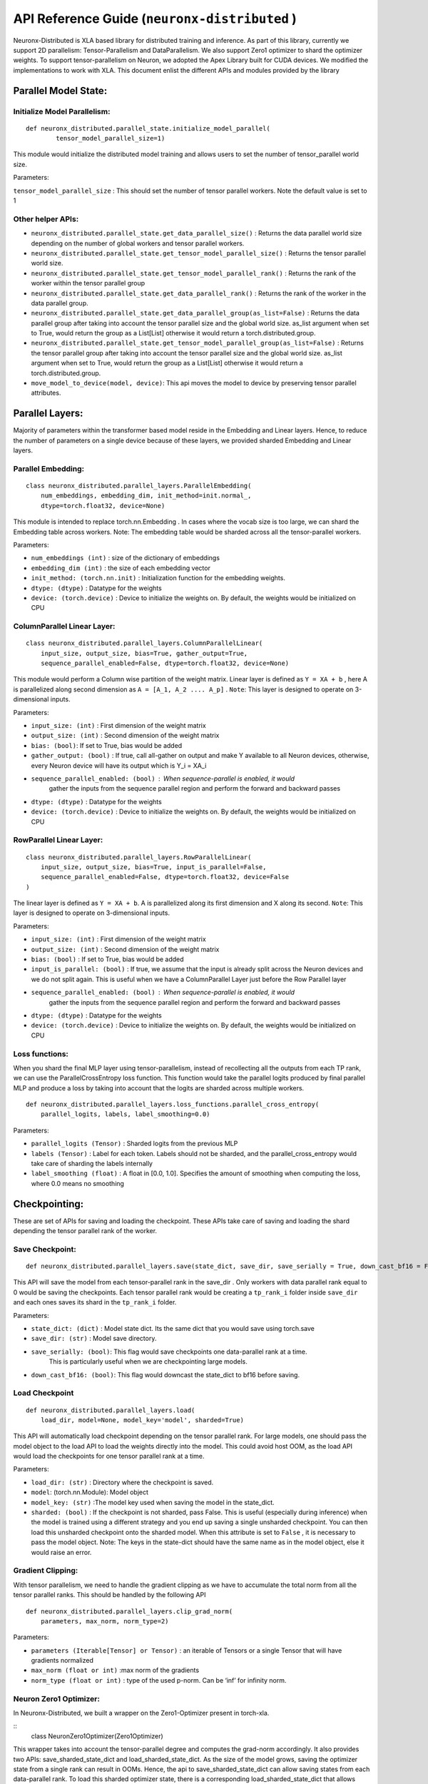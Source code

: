 .. _api_guide:

API Reference Guide (``neuronx-distributed`` )
======================================================================

Neuronx-Distributed is XLA based library for distributed training and inference.
As part of this library, currently we support 2D parallelism: Tensor-Parallelism 
and DataParallelism. We also support Zero1 optimizer to shard the optimizer weights.
To support tensor-parallelism on Neuron, we adopted the Apex Library
built for CUDA devices. We modified the implementations to work with
XLA. This document enlist the different APIs and modules provided by the library

Parallel Model State:
^^^^^^^^^^^^^^^^^^^^^

Initialize Model Parallelism:
'''''''''''''''''''''''''''''

::

   def neuronx_distributed.parallel_state.initialize_model_parallel(
           tensor_model_parallel_size=1)

This module would initialize the distributed model training and allows
users to set the number of tensor_parallel world size.

Parameters:
           

``tensor_model_parallel_size`` : This should set the number of tensor
parallel workers. Note the default value is set to 1

Other helper APIs:
''''''''''''''''''

-  ``neuronx_distributed.parallel_state.get_data_parallel_size()`` :
   Returns the data parallel world size depending on the number of
   global workers and tensor parallel workers.
-  ``neuronx_distributed.parallel_state.get_tensor_model_parallel_size()``
   : Returns the tensor parallel world size.
-  ``neuronx_distributed.parallel_state.get_tensor_model_parallel_rank()``
   : Returns the rank of the worker within the tensor parallel group
-  ``neuronx_distributed.parallel_state.get_data_parallel_rank()`` :
   Returns the rank of the worker in the data parallel group.
-  ``neuronx_distributed.parallel_state.get_data_parallel_group(as_list=False)``
   : Returns the data parallel group after taking into account the
   tensor parallel size and the global world size. as_list argument when
   set to True, would return the group as a List[List] otherwise it
   would return a torch.distributed.group.
-  ``neuronx_distributed.parallel_state.get_tensor_model_parallel_group(as_list=False)``
   : Returns the tensor parallel group after taking into account the
   tensor parallel size and the global world size. as_list argument when
   set to True, would return the group as a List[List] otherwise it
   would return a torch.distributed.group.
- ``move_model_to_device(model, device)``: This api moves the model to device by 
  preserving tensor parallel attributes.

Parallel Layers:
^^^^^^^^^^^^^^^^

Majority of parameters within the transformer based model reside in the
Embedding and Linear layers. Hence, to reduce the number of parameters
on a single device because of these layers, we provided sharded
Embedding and Linear layers.

Parallel Embedding:
'''''''''''''''''''

::

   class neuronx_distributed.parallel_layers.ParallelEmbedding(
       num_embeddings, embedding_dim, init_method=init.normal_,
       dtype=torch.float32, device=None)

This module is intended to replace torch.nn.Embedding . In cases where
the vocab size is too large, we can shard the Embedding table across
workers. Note: The embedding table would be sharded across all the
tensor-parallel workers.

.. _parameters-1:

Parameters:
           

-  ``num_embeddings (int)`` : size of the dictionary of embeddings
-  ``embedding_dim (int)`` : the size of each embedding vector
-  ``init_method: (torch.nn.init)`` : Initialization function for the
   embedding weights.
-  ``dtype: (dtype)`` : Datatype for the weights
-  ``device: (torch.device)`` : Device to initialize the weights on. By
   default, the weights would be initialized on CPU

ColumnParallel Linear Layer:
''''''''''''''''''''''''''''

::

   class neuronx_distributed.parallel_layers.ColumnParallelLinear(
       input_size, output_size, bias=True, gather_output=True,
       sequence_parallel_enabled=False, dtype=torch.float32, device=None)

This module would perform a Column wise partition of the weight matrix.
Linear layer is defined as ``Y = XA + b`` , here A is parallelized along
second dimension as ``A = [A_1, A_2 .... A_p]`` . ``Note``: This layer
is designed to operate on 3-dimensional inputs.

.. _parameters-2:

Parameters:
           

-  ``input_size: (int)`` : First dimension of the weight matrix
-  ``output_size: (int)`` : Second dimension of the weight matrix
-  ``bias: (bool)``: If set to True, bias would be added
-  ``gather_output: (bool)`` : If true, call all-gather on output and
   make Y available to all Neuron devices, otherwise, every Neuron
   device will have its output which is Y_i = XA_i
- ``sequence_parallel_enabled: (bool)`` : When sequence-parallel is enabled, it would
   gather the inputs from the sequence parallel region and perform the forward and backward
   passes
-  ``dtype: (dtype)`` : Datatype for the weights
-  ``device: (torch.device)`` : Device to initialize the weights on. By
   default, the weights would be initialized on CPU

RowParallel Linear Layer:
'''''''''''''''''''''''''

::

   class neuronx_distributed.parallel_layers.RowParallelLinear(
       input_size, output_size, bias=True, input_is_parallel=False,
       sequence_parallel_enabled=False, dtype=torch.float32, device=False
   )

The linear layer is defined as ``Y = XA + b``. A is parallelized along
its first dimension and X along its second. ``Note``: This layer is
designed to operate on 3-dimensional inputs.

.. _parameters-3:

Parameters:
           

-  ``input_size: (int)`` : First dimension of the weight matrix
-  ``output_size: (int)`` : Second dimension of the weight matrix
-  ``bias: (bool)`` : If set to True, bias would be added
-  ``input_is_parallel: (bool)`` : If true, we assume that the input is
   already split across the Neuron devices and we do not split again.
   This is useful when we have a ColumnParallel Layer just before the
   Row Parallel layer
- ``sequence_parallel_enabled: (bool)`` : When sequence-parallel is enabled, it would
   gather the inputs from the sequence parallel region and perform the forward and backward
   passes
-  ``dtype: (dtype)`` : Datatype for the weights
-  ``device: (torch.device)`` : Device to initialize the weights on. By
   default, the weights would be initialized on CPU

Loss functions:
''''''''''''''''''

When you shard the final MLP layer using tensor-parallelism, instead of 
recollecting all the outputs from each TP rank, we can use the 
ParallelCrossEntropy loss function. This function would take the parallel 
logits produced by final parallel MLP and produce a loss by taking into 
account that the logits are sharded across multiple workers.


::

   def neuronx_distributed.parallel_layers.loss_functions.parallel_cross_entropy(
       parallel_logits, labels, label_smoothing=0.0)

.. _parameters-6:

Parameters:
           

-  ``parallel_logits (Tensor)`` : Sharded logits from the previous MLP
-  ``labels (Tensor)`` : Label for each token. Labels should not be sharded,
   and the parallel_cross_entropy would take care of sharding the labels internally
-  ``label_smoothing (float)`` : A float in [0.0, 1.0]. Specifies the amount of 
   smoothing when computing the loss, where 0.0 means no smoothing


Checkpointing:
^^^^^^^^^^^^^^

These are set of APIs for saving and loading the checkpoint. These APIs
take care of saving and loading the shard depending the tensor parallel
rank of the worker.

Save Checkpoint:
''''''''''''''''

::

   def neuronx_distributed.parallel_layers.save(state_dict, save_dir, save_serially = True, down_cast_bf16 = False)

This API will save the model from each tensor-parallel rank in the
save_dir . Only workers with data parallel rank equal to 0 would be
saving the checkpoints. Each tensor parallel rank would be creating a
``tp_rank_i`` folder inside ``save_dir`` and each ones saves its shard
in the ``tp_rank_i`` folder.

.. _parameters-4:

Parameters:
           

-  ``state_dict: (dict)`` : Model state dict. Its the same dict that you
   would save using torch.save
-  ``save_dir: (str)`` : Model save directory.
- ``save_serially: (bool)``: This flag would save checkpoints one data-parallel rank at a time.
   This is particularly useful when we are checkpointing large models.
- ``down_cast_bf16: (bool)``: This flag would downcast the state_dict to bf16 before saving.

Load Checkpoint
'''''''''''''''

::

   def neuronx_distributed.parallel_layers.load(
       load_dir, model=None, model_key='model', sharded=True)

This API will automatically load checkpoint depending on the tensor
parallel rank. For large models, one should pass the model object to the
load API to load the weights directly into the model. This could avoid
host OOM, as the load API would load the checkpoints for one tensor
parallel rank at a time.

.. _parameters-5:

Parameters:
           

-  ``load_dir: (str)`` : Directory where the checkpoint is saved.
-  ``model``: (torch.nn.Module): Model object
-  ``model_key: (str)`` :The model key used when saving the model in the
   state_dict.
-  ``sharded: (bool)`` : If the checkpoint is not sharded, pass False.
   This is useful (especially during inference) when the model is
   trained using a different strategy and you end up saving a single
   unsharded checkpoint. You can then load this unsharded checkpoint
   onto the sharded model. When this attribute is set to ``False`` , it
   is necessary to pass the model object. Note: The keys in the
   state-dict should have the same name as in the model object, else it
   would raise an error.

Gradient Clipping:
''''''''''''''''''

With tensor parallelism, we need to handle the gradient clipping as we
have to accumulate the total norm from all the tensor parallel ranks.
This should be handled by the following API

::

   def neuronx_distributed.parallel_layers.clip_grad_norm(
       parameters, max_norm, norm_type=2)

.. _parameters-6:

Parameters:
           

-  ``parameters (Iterable[Tensor] or Tensor)`` : an iterable of Tensors
   or a single Tensor that will have gradients normalized
-  ``max_norm (float or int)`` :max norm of the gradients
-  ``norm_type (float or int)`` : type of the used p-norm. Can be ‘inf’
   for infinity norm.

Neuron Zero1 Optimizer:
'''''''''''''''''''''''

In Neuronx-Distributed, we built a wrapper on the Zero1-Optimizer present in torch-xla.

::
   class NeuronZero1Optimizer(Zero1Optimizer)

This wrapper takes into account the tensor-parallel degree and computes the grad-norm 
accordingly. It also provides two APIs: save_sharded_state_dict and load_sharded_state_dict.
As the size of the model grows, saving the optimizer state from a single rank can result in OOMs.
Hence, the api to save_sharded_state_dict can allow saving states from each data-parallel rank. To
load this sharded optimizer state, there is a corresponding load_sharded_state_dict that allows each 
rank to pick its corresponding shard from the checkpoint directory.

:: 

   optimizer_grouped_parameters = [
        {
            "params": [
                p for n, p in param_optimizer if not any(nd in n for nd in no_decay)
            ],
            "weight_decay": 0.01,
        },
        {
            "params": [
                p for n, p in param_optimizer if any(nd in n for nd in no_decay)
            ],
            "weight_decay": 0.0,
        },
   ]

   optimizer = NeuronZero1Optimizer(
        optimizer_grouped_parameters,
        AdamW,
        lr=flags.lr,
        pin_layout=False,
        sharding_groups=parallel_state.get_data_parallel_group(as_list=True),
        grad_norm_groups=parallel_state.get_tensor_model_parallel_group(as_list=True),
    )

The interface is same as Zero1Optimizer in torch-xla

::
   save_sharded_state_dict(output_dir, save_serially = True)

.. _parameters-7:

Parameters:
           

-  ``output_dir (str)`` : Checkpoint directory where the sharded optimizer states need to be saved
-  ``save_serially (bool)`` : Whether to save the states one data-parallel rank at a time. This is
    especially useful when we want to checkpoint large models.

::
   load_sharded_state_dict(output_dir, num_workers_per_step = 8)

.. _parameters-8:

Parameters:
           

-  ``output_dir (str)`` : Checkpoint directory where the sharded optimizer states are saved
-  ``num_workers_per_step (int)`` : This argument controls how many workers are doing model load
   in parallel.


Model Trace:
^^^^^^^^^^^^

We can use the tensor parallel layers to perform large model inference
too. For performing inference, we can re-use the Parallel model built
above for training and then use the trace APIs provided by the
neuronx_distributed package to trace it for inference. One can use the
following set of APIs for running distributed inference:

::

   def neuronx_distributed.trace.parallel_model_trace(func, inputs, tp_degree=1)

This API would launch tensor parallel workers, where each worker would
trace its own model. These traced models would be wrapped with a single
TensorParallelModel module which can then be used like any other traced
model.

.. _parameters-9:

Parameters:
           

-  ``func : (Function)``: This is a function that returns a ``Model``
   object and a dictionary of states. The ``parallel_model_trace`` API would call this function
   inside each worker and run trace against them. Note: This differs
   from the ``torch_neuronx.trace`` where the ``torch_neuronx.trace``
   requires a model object to be passed.
-  ``inputs: (torch tensors)`` : The inputs that needs to be passed to
   the model.
-  ``tp_degree: (int)`` : How many devices to be used when performing
   tensor parallel sharding

Trace Model Save/Load:
^^^^^^^^^^^^^^^^^^^^^^

Save:
'''''

::

   def neuronx_distributed.trace.parallel_model_save(model, save_dir)

This API should save the traced model in save_dir . Each shard would be
saved in its respective directory inside the save_dir. Parameters:

-  ``model: (TensorParallelModel)`` : Traced model produced using the
   parallel_model_trace api.
-  ``save_dir: (str)`` : The directory where the model would be saved

Load:
'''''

::

   def neuronx_distributed.trace.parallel_model_load(load_dir)

This API will load the sharded traced model into ``TensorParallelModel``
for inference.

.. _parameters-10:

Parameters:
'''''''''''

-  ``load_dir: (str)`` : Directory which contains the traced model.